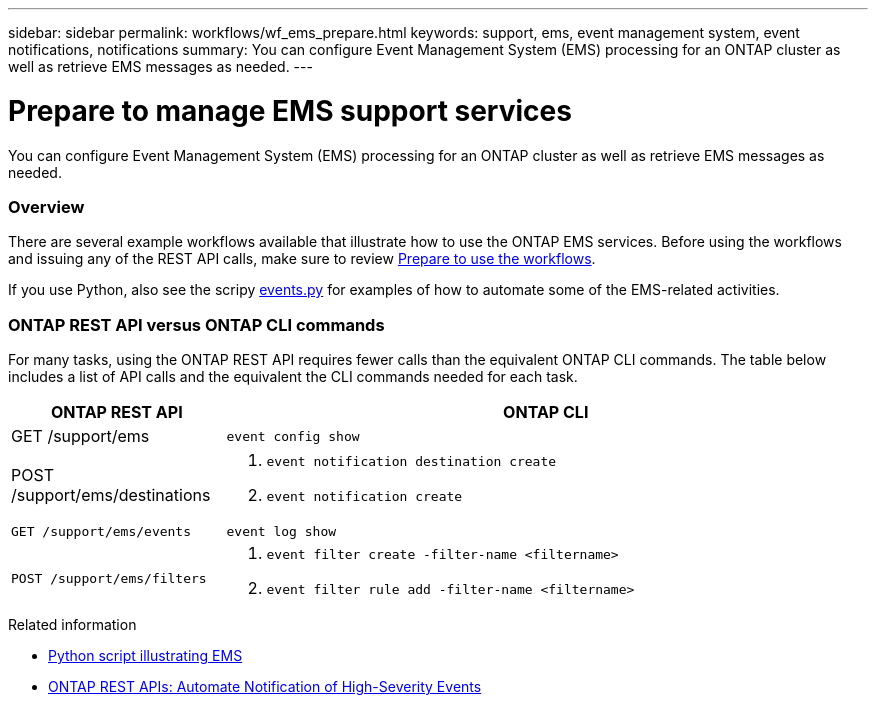 ---
sidebar: sidebar
permalink: workflows/wf_ems_prepare.html
keywords: support, ems, event management system, event notifications, notifications
summary: You can configure Event Management System (EMS) processing for an ONTAP cluster as well as retrieve EMS messages as needed.
---

= Prepare to manage EMS support services
:hardbreaks:
:nofooter:
:icons: font
:linkattrs:
:imagesdir: ./media/

[.lead]
You can configure Event Management System (EMS) processing for an ONTAP cluster as well as retrieve EMS messages as needed.

=== Overview

There are several example workflows available that illustrate how to use the ONTAP EMS services. Before using the workflows and issuing any of the REST API calls, make sure to review link:../workflows/prepare_workflows.html[Prepare to use the workflows].

If you use Python, also see the scripy https://github.com/NetApp/ontap-rest-python/blob/master/examples/rest_api/events.py[events.py^] for examples of how to automate some of the EMS-related activities.

=== ONTAP REST API versus ONTAP CLI commands

For many tasks, using the ONTAP REST API requires fewer calls than the equivalent ONTAP CLI commands. The table below includes a list of API calls and the equivalent the CLI commands needed for each task.


[cols="25,75"*,options="header"]
|===
|ONTAP REST API
|ONTAP CLI

|GET /support/ems
|`event config show`

|POST /support/ems/destinations
a|
. `event notification destination create`
. `event notification create`

|`GET /support/ems/events`
|`event log show`

|`POST /support/ems/filters`
a|
. `event filter create -filter-name <filtername>`
. `event filter rule add -filter-name  <filtername>`

|===

.Related information

* https://github.com/NetApp/ontap-rest-python/blob/master/examples/rest_api/events.py[Python script illustrating EMS^]
* https://blog.netapp.com/ontap-rest-apis-automate-notification[ONTAP REST APIs: Automate Notification of High-Severity Events^]
